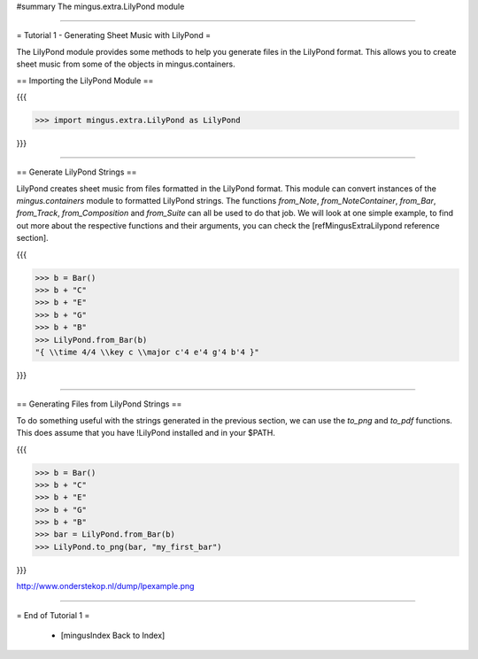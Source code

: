 ﻿#summary The mingus.extra.LilyPond module


----


= Tutorial 1 - Generating Sheet Music with LilyPond = 

The LilyPond module provides some methods to help you generate files in the LilyPond format. This allows you to create sheet music from some of the objects in mingus.containers.

== Importing the LilyPond Module ==

{{{

>>> import mingus.extra.LilyPond as LilyPond

}}}


----


== Generate LilyPond Strings ==

LilyPond creates sheet music from files formatted in the LilyPond format. This module can convert instances of the `mingus.containers` module to formatted LilyPond strings. The functions `from_Note`, `from_NoteContainer`, `from_Bar`, `from_Track`, `from_Composition` and `from_Suite` can all be used to do that job. We will look at one simple example, to find out more about the respective functions and their arguments, you can check the [refMingusExtraLilypond reference section].

{{{

>>> b = Bar()
>>> b + "C"
>>> b + "E"
>>> b + "G"
>>> b + "B"
>>> LilyPond.from_Bar(b)
"{ \\time 4/4 \\key c \\major c'4 e'4 g'4 b'4 }"

}}}

----


== Generating Files from LilyPond Strings ==

To do something useful with the strings generated in the previous section, we can use the `to_png` and `to_pdf` functions. This does assume that you have !LilyPond installed and in your $PATH.

{{{

>>> b = Bar()
>>> b + "C"
>>> b + "E"
>>> b + "G"
>>> b + "B"
>>> bar = LilyPond.from_Bar(b)
>>> LilyPond.to_png(bar, "my_first_bar")

}}}

http://www.onderstekop.nl/dump/lpexample.png


----


= End of Tutorial 1 =

  * [mingusIndex Back to Index]
